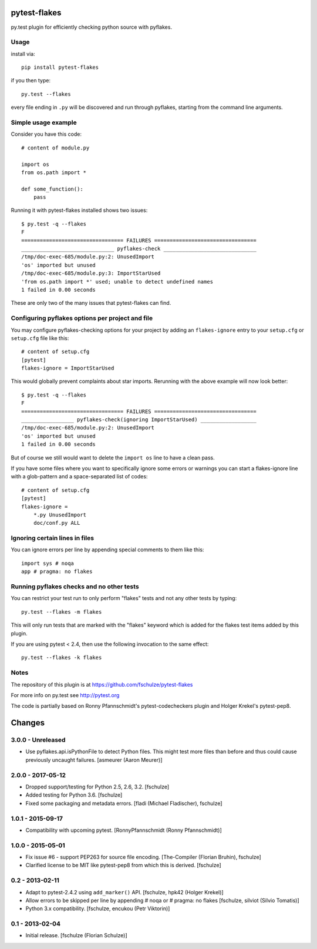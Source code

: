 pytest-flakes
=============

py.test plugin for efficiently checking python source with pyflakes.


Usage
-----

install via::

    pip install pytest-flakes

if you then type::

    py.test --flakes

every file ending in ``.py`` will be discovered and run through pyflakes,
starting from the command line arguments.

Simple usage example
-----------------------------

Consider you have this code::

    # content of module.py

    import os
    from os.path import *

    def some_function():
        pass

Running it with pytest-flakes installed shows two issues::

    $ py.test -q --flakes 
    F
    ================================= FAILURES =================================
    ______________________________ pyflakes-check ______________________________
    /tmp/doc-exec-685/module.py:2: UnusedImport
    'os' imported but unused
    /tmp/doc-exec-685/module.py:3: ImportStarUsed
    'from os.path import *' used; unable to detect undefined names
    1 failed in 0.00 seconds

These are only two of the many issues that pytest-flakes can find.

Configuring pyflakes options per project and file
-------------------------------------------------

You may configure pyflakes-checking options for your project
by adding an ``flakes-ignore`` entry to your ``setup.cfg``
or ``setup.cfg`` file like this::

    # content of setup.cfg
    [pytest]
    flakes-ignore = ImportStarUsed

This would globally prevent complaints about star imports.
Rerunning with the above example will now look better::

    $ py.test -q --flakes
    F
    ================================= FAILURES =================================
    _________________ pyflakes-check(ignoring ImportStarUsed) __________________
    /tmp/doc-exec-685/module.py:2: UnusedImport
    'os' imported but unused
    1 failed in 0.00 seconds

But of course we still would want to delete the ``import os`` line to
have a clean pass.  

If you have some files where you want to specifically ignore
some errors or warnings you can start a flakes-ignore line with 
a glob-pattern and a space-separated list of codes::

    # content of setup.cfg
    [pytest]
    flakes-ignore =
        *.py UnusedImport
        doc/conf.py ALL

 
Ignoring certain lines in files
-------------------------------

You can ignore errors per line by appending special comments to them like this::

    import sys # noqa
    app # pragma: no flakes


Running pyflakes checks and no other tests
------------------------------------------

You can restrict your test run to only perform "flakes" tests
and not any other tests by typing::

    py.test --flakes -m flakes

This will only run tests that are marked with the "flakes" keyword
which is added for the flakes test items added by this plugin.

If you are using pytest < 2.4, then use the following invocation
to the same effect::

    py.test --flakes -k flakes


Notes
-----

The repository of this plugin is at https://github.com/fschulze/pytest-flakes

For more info on py.test see http://pytest.org

The code is partially based on Ronny Pfannschmidt's pytest-codecheckers plugin
and Holger Krekel's pytest-pep8.


Changes
=======

3.0.0 - Unreleased
------------------

- Use pyflakes.api.isPythonFile to detect Python files. This might test more
  files than before and thus could cause previously uncaught failures.
  [asmeurer (Aaron Meurer)]


2.0.0 - 2017-05-12
------------------

- Dropped support/testing for Python 2.5, 2.6, 3.2.
  [fschulze]

- Added testing for Python 3.6.
  [fschulze]

- Fixed some packaging and metadata errors.
  [fladi (Michael Fladischer), fschulze]


1.0.1 - 2015-09-17
------------------

- Compatibility with upcoming pytest.
  [RonnyPfannschmidt (Ronny Pfannschmidt)]


1.0.0 - 2015-05-01
------------------

- Fix issue #6 - support PEP263 for source file encoding.
  [The-Compiler (Florian Bruhin), fschulze]

- Clarified license to be MIT like pytest-pep8 from which this is derived.
  [fschulze]


0.2 - 2013-02-11
----------------

- Adapt to pytest-2.4.2 using ``add_marker()`` API.
  [fschulze, hpk42 (Holger Krekel)]

- Allow errors to be skipped per line by appending # noqa or # pragma: no flakes
  [fschulze, silviot (Silvio Tomatis)]

- Python 3.x compatibility.
  [fschulze, encukou (Petr Viktorin)]


0.1 - 2013-02-04
----------------

- Initial release.
  [fschulze (Florian Schulze)]
